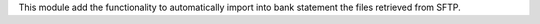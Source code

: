 This module add the functionality to automatically import into bank statement the files retrieved from SFTP.
